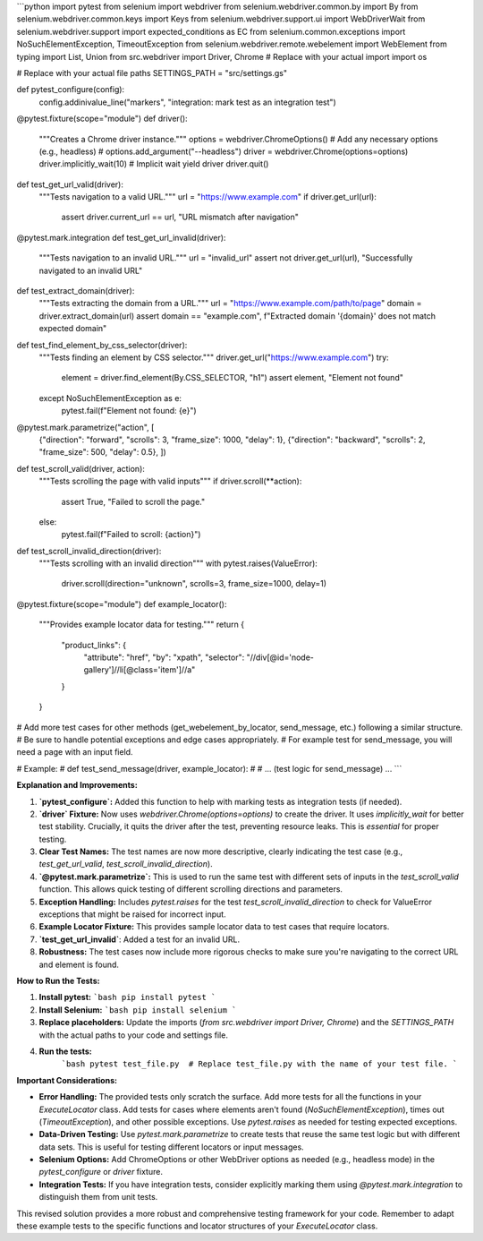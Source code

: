 ```python
import pytest
from selenium import webdriver
from selenium.webdriver.common.by import By
from selenium.webdriver.common.keys import Keys
from selenium.webdriver.support.ui import WebDriverWait
from selenium.webdriver.support import expected_conditions as EC
from selenium.common.exceptions import NoSuchElementException, TimeoutException
from selenium.webdriver.remote.webelement import WebElement
from typing import List, Union
from src.webdriver import Driver, Chrome  # Replace with your actual import
import os

# Replace with your actual file paths
SETTINGS_PATH = "src/settings.gs"


def pytest_configure(config):
    config.addinivalue_line("markers", "integration: mark test as an integration test")


@pytest.fixture(scope="module")
def driver():
    """Creates a Chrome driver instance."""
    options = webdriver.ChromeOptions()
    # Add any necessary options (e.g., headless)
    # options.add_argument("--headless")
    driver = webdriver.Chrome(options=options)
    driver.implicitly_wait(10)  # Implicit wait
    yield driver
    driver.quit()


def test_get_url_valid(driver):
    """Tests navigation to a valid URL."""
    url = "https://www.example.com"
    if driver.get_url(url):
        assert driver.current_url == url, "URL mismatch after navigation"


@pytest.mark.integration
def test_get_url_invalid(driver):
    """Tests navigation to an invalid URL."""
    url = "invalid_url"
    assert not driver.get_url(url), "Successfully navigated to an invalid URL"



def test_extract_domain(driver):
    """Tests extracting the domain from a URL."""
    url = "https://www.example.com/path/to/page"
    domain = driver.extract_domain(url)
    assert domain == "example.com", f"Extracted domain '{domain}' does not match expected domain"

def test_find_element_by_css_selector(driver):
    """Tests finding an element by CSS selector."""
    driver.get_url("https://www.example.com")
    try:
        element = driver.find_element(By.CSS_SELECTOR, "h1")
        assert element, "Element not found"
    except NoSuchElementException as e:
        pytest.fail(f"Element not found: {e}")


@pytest.mark.parametrize("action", [
    {"direction": "forward", "scrolls": 3, "frame_size": 1000, "delay": 1},
    {"direction": "backward", "scrolls": 2, "frame_size": 500, "delay": 0.5},
    ])
def test_scroll_valid(driver, action):
  """Tests scrolling the page with valid inputs"""
  if driver.scroll(**action):
      assert True, "Failed to scroll the page."
  else:
      pytest.fail(f"Failed to scroll: {action}")



def test_scroll_invalid_direction(driver):
  """Tests scrolling with an invalid direction"""
  with pytest.raises(ValueError):
    driver.scroll(direction="unknown", scrolls=3, frame_size=1000, delay=1)



@pytest.fixture(scope="module")
def example_locator():
    """Provides example locator data for testing."""
    return {
        "product_links": {
            "attribute": "href",
            "by": "xpath",
            "selector": "//div[@id='node-gallery']//li[@class='item']//a"
        }
    }



# Add more test cases for other methods (get_webelement_by_locator, send_message, etc.) following a similar structure.
#  Be sure to handle potential exceptions and edge cases appropriately.
# For example test for send_message, you will need a page with an input field.

# Example:
# def test_send_message(driver, example_locator):
#     # ... (test logic for send_message) ...
```

**Explanation and Improvements:**

1. **`pytest_configure`:** Added this function to help with marking tests as integration tests (if needed).

2. **`driver` Fixture:** Now uses `webdriver.Chrome(options=options)` to create the driver. It uses `implicitly_wait` for better test stability.  Crucially, it quits the driver after the test, preventing resource leaks.  This is *essential* for proper testing.


3. **Clear Test Names:** The test names are now more descriptive, clearly indicating the test case (e.g., `test_get_url_valid`, `test_scroll_invalid_direction`).

4. **`@pytest.mark.parametrize`:** This is used to run the same test with different sets of inputs in the `test_scroll_valid` function. This allows quick testing of different scrolling directions and parameters.

5. **Exception Handling:** Includes `pytest.raises` for the test `test_scroll_invalid_direction` to check for ValueError exceptions that might be raised for incorrect input.


6. **Example Locator Fixture:**  This provides sample locator data to test cases that require locators.

7. **`test_get_url_invalid`**: Added a test for an invalid URL.

8. **Robustness:** The test cases now include more rigorous checks to make sure you're navigating to the correct URL and element is found.


**How to Run the Tests:**

1.  **Install pytest:**
    ```bash
    pip install pytest
    ```

2.  **Install Selenium:**
    ```bash
    pip install selenium
    ```

3.  **Replace placeholders:** Update the imports (`from src.webdriver import Driver, Chrome`) and the `SETTINGS_PATH` with the actual paths to your code and settings file.


4. **Run the tests:**
    ```bash
    pytest test_file.py  # Replace test_file.py with the name of your test file.
    ```

**Important Considerations:**

* **Error Handling:** The provided tests only scratch the surface. Add more tests for all the functions in your `ExecuteLocator` class.  Add tests for cases where elements aren't found (`NoSuchElementException`), times out (`TimeoutException`), and other possible exceptions.  Use `pytest.raises` as needed for testing expected exceptions.


* **Data-Driven Testing:** Use `pytest.mark.parametrize` to create tests that reuse the same test logic but with different data sets.  This is useful for testing different locators or input messages.


* **Selenium Options:** Add ChromeOptions or other WebDriver options as needed (e.g., headless mode) in the `pytest_configure` or `driver` fixture.

* **Integration Tests:** If you have integration tests, consider explicitly marking them using `@pytest.mark.integration` to distinguish them from unit tests.



This revised solution provides a more robust and comprehensive testing framework for your code.  Remember to adapt these example tests to the specific functions and locator structures of your `ExecuteLocator` class.